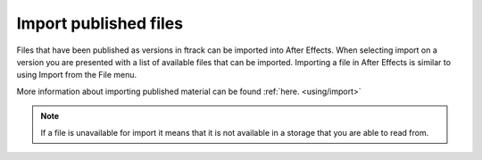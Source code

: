 ..
    :copyright: Copyright (c) 2016 ftrack

.. _after_effects/import:

**********************
Import published files
**********************

Files that have been published as versions in ftrack can be imported into
After Effects. When selecting import on a version you are presented with a list
of available files that can be imported. Importing a file in After Effects is
similar to using Import from the File menu.

More information about importing published material can be found :ref:`here. <using/import>`

.. note::

    If a file is unavailable for import it means that it is not available in a
    storage that you are able to read from.
